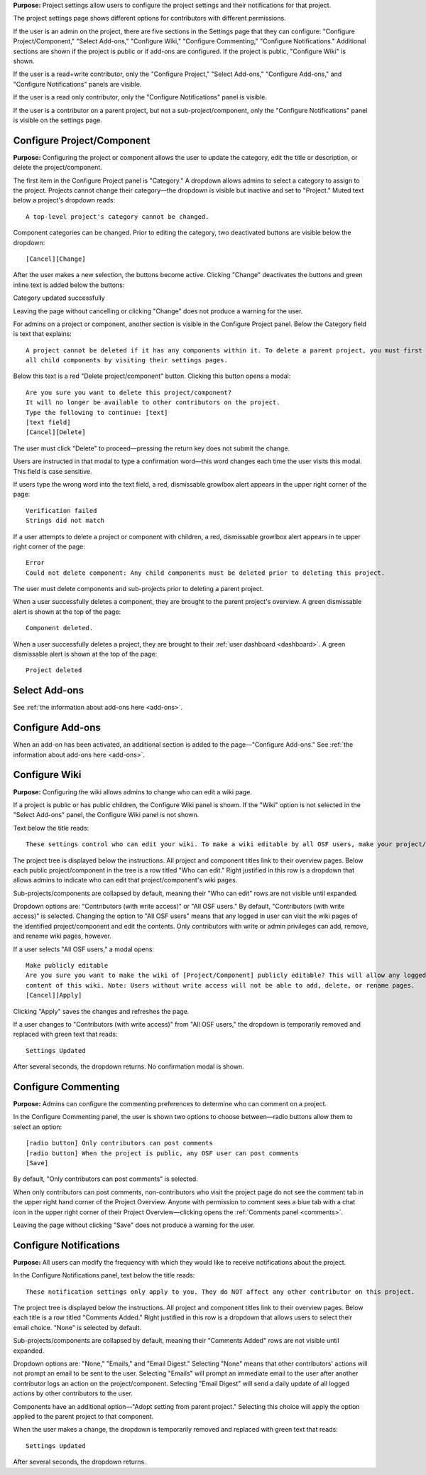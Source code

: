 **Purpose:** Project settings allow users to configure the project settings and their notifications for that project.

The project settings page shows different options for contributors with different permissions.

If the user is an admin on the project, there are five sections in the Settings page that they can configure: "Configure
Project/Component," "Select Add-ons," "Configure Wiki," "Configure Commenting," "Configure Notifications." Additional sections
are shown if the project is public or if add-ons are configured. If the project is public, "Configure Wiki" is shown.

If the user is a read+write contributor, only the "Configure Project," "Select Add-ons," "Configure Add-ons," and
"Configure Notifications" panels are visible.

If the user is a read only contributor, only the "Configure Notifications" panel is visible.

If the user is a contributor on a parent project, but not a sub-project/component, only the "Configure Notifications" panel
is visible on the settings page.


Configure Project/Component
^^^^^^^^^^^^^^^^^
**Purpose:** Configuring the project or component allows the user to update the category, edit the title or description, or delete the project/component.

The first item in the Configure Project panel is "Category." A dropdown allows admins to select a category to assign to the project.
Projects cannot change their category—the dropdown is visible but inactive and set to "Project." Muted text below a project's dropdown
reads::

    A top-level project's category cannot be changed.

Component categories can be changed. Prior to editing the category, two deactivated buttons are visible below the dropdown::

    [Cancel][Change]

After the user makes a new selection, the buttons become active. Clicking "Change" deactivates the buttons and green inline text
is added below the buttons::

Category updated successfully

Leaving the page without cancelling or clicking "Change" does not produce a warning for the user.

.. _todo: log above as enhancement

For admins on a project or component, another section is visible in the Configure Project panel. Below the Category
field is text that explains::

    A project cannot be deleted if it has any components within it. To delete a parent project, you must first delete
    all child components by visiting their settings pages.

Below this text is a red "Delete project/component" button. Clicking this button opens a modal::

    Are you sure you want to delete this project/component?
    It will no longer be available to other contributors on the project.
    Type the following to continue: [text]
    [text field]
    [Cancel][Delete]

The user must click "Delete" to proceed—pressing the return key does not submit the change.

Users are instructed in that modal to type a confirmation word—this word changes each time the user visits this modal.
This field is case sensitive.

.. _todo: log that users should be alerted that it's case sensitive.

If users type the wrong word into the text field, a red, dismissable growlbox alert appears in the upper right corner of the page::

    Verification failed
    Strings did not match

If a user attempts to delete a project or component with children, a red, dismissable growlbox alert appears in te upper right corner of the page::

    Error
    Could not delete component: Any child components must be deleted prior to deleting this project.

The user must delete components and sub-projects prior to deleting a parent project.

When a user successfully deletes a component, they are brought to the parent project's overview. A green dismissable alert
is shown at the top of the page::

    Component deleted.

When a user successfully deletes a project, they are brought to their :ref:`user dashboard <dashboard>`. A green dismissable alert
is shown at the top of the page::

    Project deleted

Select Add-ons
^^^^^^^^^^^^^^^^
See :ref:`the information about add-ons here <add-ons>`.

Configure Add-ons
^^^^^^^^^^^^^^^^^^^
When an add-on has been activated, an additional section is added to the page—"Configure Add-ons." See
:ref:`the information about add-ons here <add-ons>`.

Configure Wiki
^^^^^^^^^^^^^^
**Purpose:** Configuring the wiki allows admins to change who can edit a wiki page.

If a project is public or has public children, the Configure Wiki panel is shown. If the "Wiki" option is not
selected in the "Select Add-ons" panel, the Configure Wiki panel is not shown.

Text below the title reads::

    These settings control who can edit your wiki. To make a wiki editable by all OSF users, make your project/component public.

The project tree is displayed below the instructions. All project and component titles link to their overview pages.
Below each public project/component in the tree is a row titled "Who can edit." Right justified in this row is a dropdown that allows
admins to indicate who can edit that project/component's wiki pages.

Sub-projects/components are collapsed by default, meaning their "Who can edit" rows are not visible until expanded.

Dropdown options are: "Contributors (with write access)" or "All OSF users." By default, "Contributors (with write access)" is
selected. Changing the option to "All OSF users" means that any logged in user can visit the wiki pages of the identified
project/component and edit the contents. Only contributors with write or admin privileges can add, remove, and rename wiki
pages, however.

If a user selects "All OSF users," a modal opens::

    Make publicly editable
    Are you sure you want to make the wiki of [Project/Component] publicly editable? This will allow any logged in user to edit the
    content of this wiki. Note: Users without write access will not be able to add, delete, or rename pages.
    [Cancel][Apply]

Clicking "Apply" saves the changes and refreshes the page.

If a user changes to "Contributors (with write access)" from "All OSF users," the dropdown is temporarily removed and replaced with green text that reads::

    Settings Updated

After several seconds, the dropdown returns. No confirmation modal is shown.

Configure Commenting
^^^^^^^^^^^^^^^
**Purpose:** Admins can configure the commenting preferences to determine who can comment on a project.


In the Configure Commenting panel, the user is shown two options to choose between—radio buttons allow them to select an option::

    [radio button] Only contributors can post comments
    [radio button] When the project is public, any OSF user can post comments
    [Save]


By default, "Only contributors can post comments" is selected.

When only contributors can post comments, non-contributors who visit the project page do not see the comment tab in the upper
right hand corner of the Project Overview. Anyone with permission to comment sees a blue tab with a chat icon in the upper right
corner of their Project Overview—clicking opens the :ref:`Comments panel <comments>`.

Leaving the page without clicking "Save" does not produce a warning for the user.


Configure Notifications
^^^^^^^^^^^^^^^
**Purpose:** All users can modify the frequency with which they would like to receive notifications about the project.


In the Configure Notifications panel, text below the title reads::

    These notification settings only apply to you. They do NOT affect any other contributor on this project.

The project tree is displayed below the instructions. All project and component titles link to their overview pages. Below
each title is a row titled "Comments Added." Right justified in this row is a dropdown that allows users to select their
email choice. "None" is selected by default.

Sub-projects/components are collapsed by default, meaning their "Comments Added" rows are not visible until expanded.

Dropdown options are: "None," "Emails," and "Email Digest." Selecting "None" means that other contributors' actions will not
prompt an email to be sent to the user. Selecting "Emails" will prompt an immediate email to the user after another contributor
logs an action on the project/component. Selecting "Email Digest" will send a daily update of all logged actions by
other contributors to the user.

Components have an additional option—"Adopt setting from parent project." Selecting this choice will apply the option applied to the parent project
to that component.

When the user makes a change, the dropdown is temporarily removed and replaced with green text that reads::

    Settings Updated

After several seconds, the dropdown returns.

